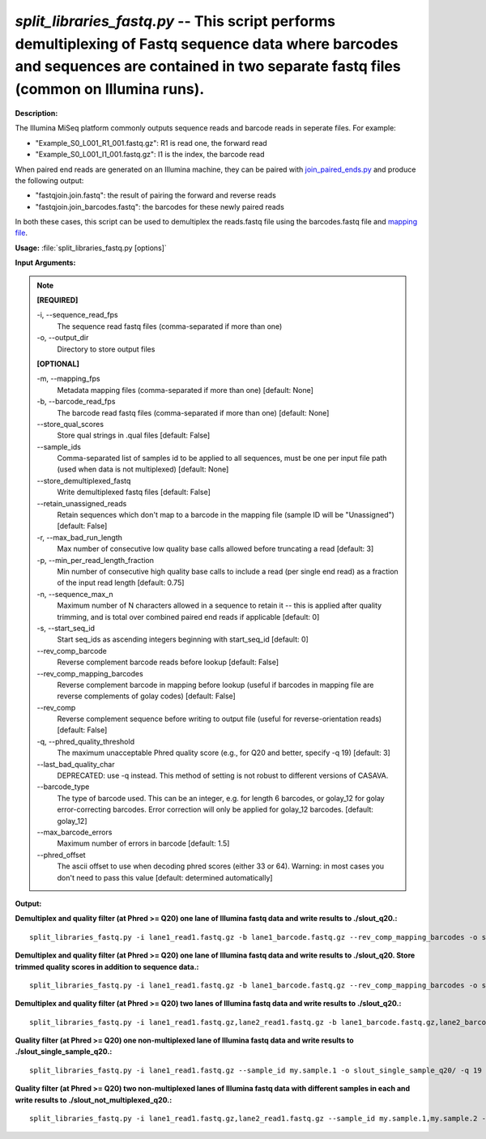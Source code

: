 .. _split_libraries_fastq:

.. index:: split_libraries_fastq.py

*split_libraries_fastq.py* -- This script performs demultiplexing of Fastq sequence data where barcodes and sequences are contained in two separate fastq files (common on Illumina runs).
^^^^^^^^^^^^^^^^^^^^^^^^^^^^^^^^^^^^^^^^^^^^^^^^^^^^^^^^^^^^^^^^^^^^^^^^^^^^^^^^^^^^^^^^^^^^^^^^^^^^^^^^^^^^^^^^^^^^^^^^^^^^^^^^^^^^^^^^^^^^^^^^^^^^^^^^^^^^^^^^^^^^^^^^^^^^^^^^^^^^^^^^^^^^^^^^^^^^^^^^^^^^^^^^^^^^^^^^^^^^^^^^^^^^^^^^^^^^^^^^^^^^^^^^^^^^^^^^^^^^^^^^^^^^^^^^^^^^^^^^^^^^^

**Description:**

The Illumina MiSeq platform commonly outputs sequence reads and barcode reads in seperate files. For example:

.. note::
- "Example_S0_L001_R1_001.fastq.gz": 	R1 is read one, the forward read
- "Example_S0_L001_I1_001.fastq.gz": 	I1 is the index, the barcode read

When paired end reads are generated on an Illumina machine, they can be paired with `join_paired_ends.py <http://qiime.org/scripts/join_paired_ends.html>`_ and produce the following output:

.. note::
- "fastqjoin.join.fastq":		the result of pairing the forward and reverse reads
- "fastqjoin.join_barcodes.fastq": 	the barcodes for these newly paired reads

In both these cases, this script can be used to demultiplex the reads.fastq file using the barcodes.fastq file and `mapping file <http://qiime.org/documentation/file_formats.html#mapping-file-overview>`_.



**Usage:** :file:`split_libraries_fastq.py [options]`

**Input Arguments:**

.. note::

	
	**[REQUIRED]**
		
	-i, `-`-sequence_read_fps
		The sequence read fastq files (comma-separated if more than one)
	-o, `-`-output_dir
		Directory to store output files
	
	**[OPTIONAL]**
		
	-m, `-`-mapping_fps
		Metadata mapping files (comma-separated if more than one) [default: None]
	-b, `-`-barcode_read_fps
		The barcode read fastq files (comma-separated if more than one) [default: None]
	`-`-store_qual_scores
		Store qual strings in .qual files [default: False]
	`-`-sample_ids
		Comma-separated list of samples id to be applied to all sequences, must be one per input file path (used when data is not multiplexed) [default: None]
	`-`-store_demultiplexed_fastq
		Write demultiplexed fastq files [default: False]
	`-`-retain_unassigned_reads
		Retain sequences which don't map to a barcode in the mapping file (sample ID will be "Unassigned") [default: False]
	-r, `-`-max_bad_run_length
		Max number of consecutive low quality base calls allowed before truncating a read [default: 3]
	-p, `-`-min_per_read_length_fraction
		Min number of consecutive high quality base calls to include a read (per single end read) as a fraction of the input read length [default: 0.75]
	-n, `-`-sequence_max_n
		Maximum number of N characters allowed in a sequence to retain it -- this is applied after quality trimming, and is total over combined paired end reads if applicable [default: 0]
	-s, `-`-start_seq_id
		Start seq_ids as ascending integers beginning with start_seq_id [default: 0]
	`-`-rev_comp_barcode
		Reverse complement barcode reads before lookup [default: False]
	`-`-rev_comp_mapping_barcodes
		Reverse complement barcode in mapping before lookup (useful if barcodes in mapping file are reverse complements of golay codes) [default: False]
	`-`-rev_comp
		Reverse complement sequence before writing to output file (useful for reverse-orientation reads) [default: False]
	-q, `-`-phred_quality_threshold
		The maximum unacceptable Phred quality score (e.g., for Q20 and better, specify -q 19) [default: 3]
	`-`-last_bad_quality_char
		DEPRECATED: use -q instead. This method of setting is not robust to different versions of CASAVA.
	`-`-barcode_type
		The type of barcode used. This can be an integer, e.g. for length 6 barcodes, or golay_12 for golay error-correcting barcodes. Error correction will only be applied for golay_12 barcodes. [default: golay_12]
	`-`-max_barcode_errors
		Maximum number of errors in barcode [default: 1.5]
	`-`-phred_offset
		The ascii offset to use when decoding phred scores (either 33 or 64). Warning: in most cases you don't need to pass this value [default: determined automatically]


**Output:**




**Demultiplex and quality filter (at Phred >= Q20) one lane of Illumina fastq data and write results to ./slout_q20.:**

::

	split_libraries_fastq.py -i lane1_read1.fastq.gz -b lane1_barcode.fastq.gz --rev_comp_mapping_barcodes -o slout_q20/ -m map.txt -q 19

**Demultiplex and quality filter (at Phred >= Q20) one lane of Illumina fastq data and write results to ./slout_q20. Store trimmed quality scores in addition to sequence data.:**

::

	split_libraries_fastq.py -i lane1_read1.fastq.gz -b lane1_barcode.fastq.gz --rev_comp_mapping_barcodes -o slout_q20/ -m map.txt --store_qual_scores -q 19

**Demultiplex and quality filter (at Phred >= Q20) two lanes of Illumina fastq data and write results to ./slout_q20.:**

::

	split_libraries_fastq.py -i lane1_read1.fastq.gz,lane2_read1.fastq.gz -b lane1_barcode.fastq.gz,lane2_barcode.fastq.gz --rev_comp_mapping_barcodes -o slout_q20/ -m map.txt,map.txt --store_qual_scores -q 19

**Quality filter (at Phred >= Q20) one non-multiplexed lane of Illumina fastq data and write results to ./slout_single_sample_q20.:**

::

	split_libraries_fastq.py -i lane1_read1.fastq.gz --sample_id my.sample.1 -o slout_single_sample_q20/ -q 19 --barcode_type 'not-barcoded'

**Quality filter (at Phred >= Q20) two non-multiplexed lanes of Illumina fastq data with different samples in each and write results to ./slout_not_multiplexed_q20.:**

::

	split_libraries_fastq.py -i lane1_read1.fastq.gz,lane2_read1.fastq.gz --sample_id my.sample.1,my.sample.2 -o slout_not_multiplexed_q20/ -q 19 --barcode_type 'not-barcoded'


